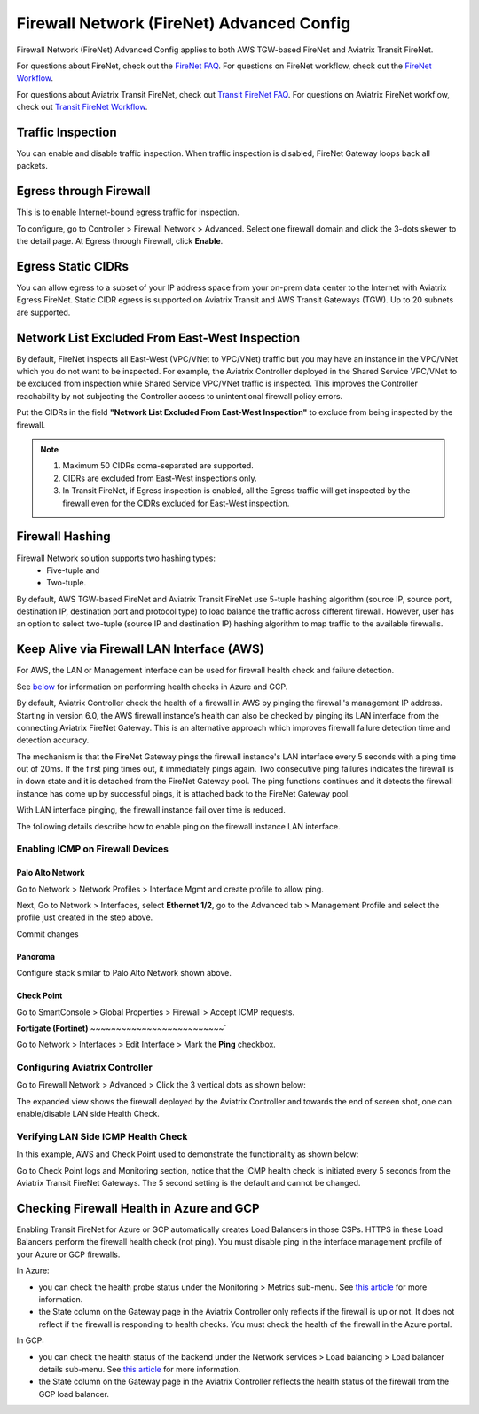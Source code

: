 .. meta::
  :description: Firewall Network Advanced Config
  :keywords: AWS Transit Gateway, AWS TGW, TGW orchestrator, Aviatrix Transit network, Transit DMZ, Egress, Firewall, Firewall Network, FireNet


=========================================================
Firewall Network (FireNet) Advanced Config
=========================================================

Firewall Network (FireNet) Advanced Config applies to both AWS TGW-based FireNet and Aviatrix Transit FireNet.

For questions about FireNet, check out the `FireNet FAQ <https://docs.aviatrix.com/HowTos/firewall_network_faq.html>`_.
For questions on FireNet workflow, check out the `FireNet Workflow <https://docs.aviatrix.com/HowTos/firewall_network_workflow.html>`_.

For questions about Aviatrix Transit FireNet, check out `Transit FireNet FAQ <https://docs.aviatrix.com/HowTos/transit_firenet_faq.html#transit-firenet-faq>`_.
For questions on Aviatrix FireNet workflow, check out `Transit FireNet Workflow <https://docs.aviatrix.com/HowTos/transit_firenet_workflow.html#transit-firenet-workflow-for-aws-azure>`_.


Traffic Inspection
------------------------------------------------

You can enable and disable traffic inspection. When traffic inspection is disabled, FireNet Gateway loops back all packets.

Egress through Firewall
-----------------------------------

This is to enable Internet-bound egress traffic for inspection.

To configure, go to Controller > Firewall Network > Advanced. Select one firewall domain and click the 3-dots skewer to the detail page. 
At Egress through Firewall, click **Enable**. 

Egress Static CIDRs
-----------------------

You can allow egress to a subset of your IP address space from your on-prem data center to the Internet with Aviatrix Egress FireNet. Static CIDR egress is supported on Aviatrix Transit and AWS Transit Gateways (TGW). Up to 20 subnets are supported.


Network List Excluded From East-West Inspection
-------------------------------------------------------------------

By default, FireNet inspects all East-West (VPC/VNet to VPC/VNet) traffic but you may have an instance in the VPC/VNet which you do not want to be inspected. For example, the Aviatrix Controller deployed in the Shared Service VPC/VNet to be excluded from inspection while Shared Service VPC/VNet traffic is inspected. This improves the Controller reachability by not subjecting the Controller access to unintentional firewall policy errors.

Put the CIDRs in the field **"Network List Excluded From East-West Inspection"** to exclude from being inspected by the firewall.

.. Note::

    1. Maximum 50 CIDRs coma-separated are supported.
    2. CIDRs are excluded from East-West inspections only.
    3. In Transit FireNet, if Egress inspection is enabled, all the Egress traffic will get inspected by the firewall even for the CIDRs excluded for East-West inspection.


Firewall Hashing
--------------------------

Firewall Network solution supports two hashing types:
    - Five-tuple and
    - Two-tuple.

By default, AWS TGW-based FireNet and Aviatrix Transit FireNet use 5-tuple hashing algorithm (source IP, source port, destination IP, destination port and protocol type) to load balance the traffic across different firewall. However, user has an option to select two-tuple (source IP and destination IP) hashing algorithm to map traffic to the available firewalls.


Keep Alive via Firewall LAN Interface (AWS)
---------------------------------------------

For AWS, the LAN or Management interface can be used for firewall health check and failure detection.

See `below <#checking-firewall-health-in-azure-and-gcp>`_ for information on performing health checks in Azure and GCP.

By default, Aviatrix Controller check the health of a firewall in AWS by pinging the firewall's management IP address. Starting in version 6.0, the AWS firewall instance’s health can also be checked by pinging its LAN interface from the connecting Aviatrix FireNet Gateway. This is an alternative approach which improves firewall failure detection time and detection accuracy.

The mechanism is that the FireNet Gateway pings the firewall instance's LAN interface every 5 seconds with a ping time out of 20ms. If the first ping times out, it 
immediately pings again. Two consecutive ping failures indicates the firewall is in down state and it is detached from the FireNet Gateway pool. The ping functions continues 
and it detects the firewall instance has come up by successful pings, it is attached back to the FireNet Gateway pool. 

With LAN interface pinging, the firewall instance fail over time is reduced. 

The following details describe how to enable ping on the firewall instance LAN interface. 


Enabling ICMP on Firewall Devices
^^^^^^^^^^^^^^^^^^^^^^^^^^^^^^^^^^^^^^^^^^^^^^^^


**Palo Alto Network**
~~~~~~~~~~~~~~~~~~~~~~

Go to Network > Network Profiles > Interface Mgmt and create profile to allow ping.

|pan_network_profile|

Next, Go to Network > Interfaces, select **Ethernet 1/2**, go to the Advanced tab > Management Profile and select the profile just created in the step above.

|pan_lan_attach|

Commit changes

**Panoroma**
~~~~~~~~~~~~~~~~~

Configure stack similar to Palo Alto Network shown above.

**Check Point**
~~~~~~~~~~~~~~~~~~~~~

Go to SmartConsole > Global Properties > Firewall > Accept ICMP requests.

|cp_ping_enable_1|

|cp_ping_enable_2|

**Fortigate (Fortinet)**
~~~~~~~~~~~~~~~~~~~~~~~~~~`

Go to Network > Interfaces > Edit Interface > Mark the **Ping** checkbox.

|fortigate_example_ping|

Configuring Aviatrix Controller
^^^^^^^^^^^^^^^^^^^^^^^^^^^^^^^^^^^^^^^^^

Go to Firewall Network > Advanced > Click the 3 vertical dots as shown below:

|firewall_advanced_lan_1|

The expanded view shows the firewall deployed by the Aviatrix Controller and towards the end of screen shot, one can enable/disable LAN side Health Check.

|firewall_advanced_lan_ping|


Verifying LAN Side ICMP Health Check
^^^^^^^^^^^^^^^^^^^^^^^^^^^^^^^^^^^^^^^^^^^^^^^
In this example, AWS and Check Point used to demonstrate the functionality as shown below:

|example_topology_lan_ping|

Go to Check Point logs and Monitoring section, notice that the ICMP health check is initiated every 5 seconds from the Aviatrix Transit FireNet Gateways. The 5 second setting is the default and cannot be changed.

|cp_icmp_lan_example|


Checking Firewall Health in Azure and GCP
-----------------------------------------

Enabling Transit FireNet for Azure or GCP automatically creates Load Balancers in those CSPs. HTTPS in these Load Balancers perform the firewall health check (not ping). You must disable ping in the interface management profile of your Azure or GCP firewalls. 

In Azure:

- you can check the health probe status under the Monitoring > Metrics sub-menu. See `this article <https://docs.microsoft.com/en-us/azure/load-balancer/load-balancer-standard-diagnostics>`_ for more information.
- the State column on the Gateway page in the Aviatrix Controller only reflects if the firewall is up or not. It does not reflect if the firewall is responding to health checks. You must check the health of the firewall in the Azure portal.

In GCP: 

- you can check the health status of the backend under the Network services > Load balancing > Load balancer details sub-menu. See `this article <https://cloud.google.com/load-balancing/docs/health-check-concepts#lb_guide>`_ for more information.
- the State column on the Gateway page in the Aviatrix Controller reflects the health status of the firewall from the GCP load balancer.


.. |firewall_advanced_lan_1| image:: firewall_network_workflow_media/firewall_advanced_lan_1.png
   :scale: 30%

.. |firewall_advanced_lan_ping| image:: firewall_network_workflow_media/firewall_advanced_lan_ping.png
   :scale: 30%

.. |example_topology_lan_ping| image:: firewall_network_workflow_media/example_topology_lan_ping.png
   :scale: 30%

.. |cp_icmp_lan_example| image:: firewall_network_workflow_media/cp_icmp_lan_example.png
   :scale: 30%

.. |pan_network_profile| image:: firewall_network_workflow_media/pan_network_profile.png
   :scale: 30%

.. |pan_lan_attach| image:: firewall_network_workflow_media/pan_lan_attach.png
   :scale: 30%

.. |cp_ping_enable_1| image:: firewall_network_workflow_media/cp_ping_enable_1.png
   :scale: 30%

.. |cp_ping_enable_2| image:: firewall_network_workflow_media/cp_ping_enable_2.png
   :scale: 30%

.. |fortigate_example_ping| image:: firewall_network_workflow_media/fortigate_example_ping.png
   :scale: 30%

.. disqus::
